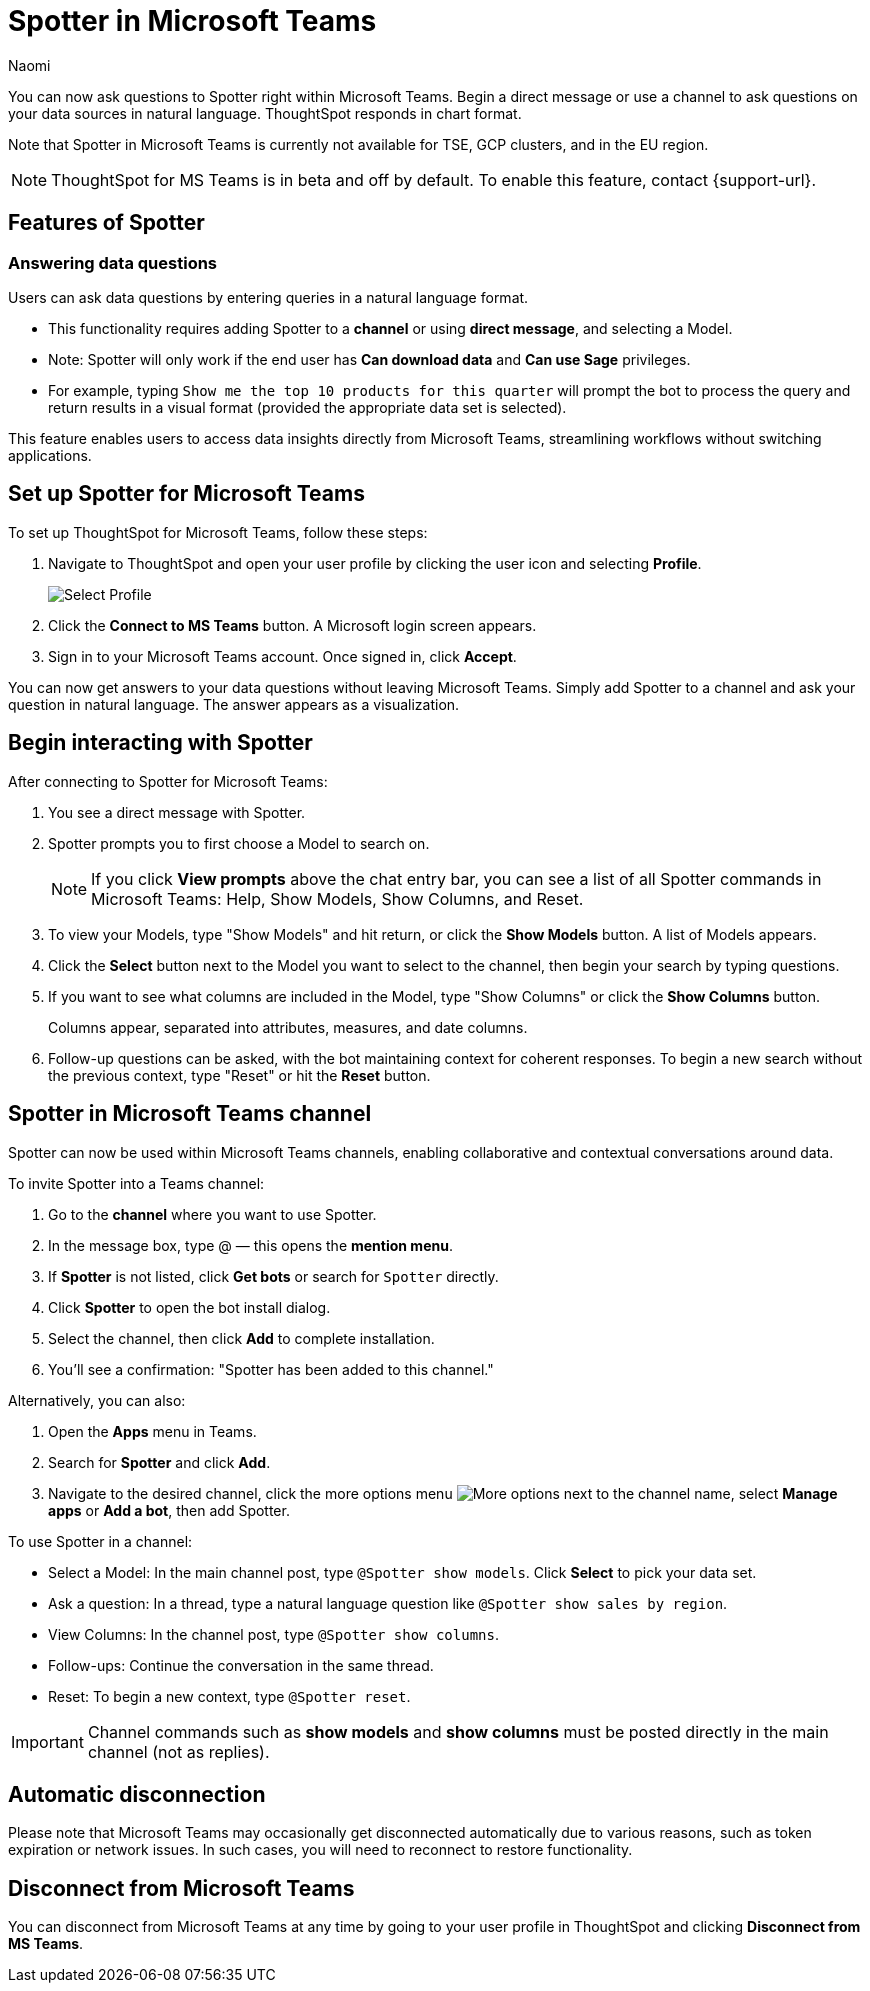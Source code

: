 = Spotter in Microsoft Teams
:last_updated: 6/15/25
:author: Naomi
:experimental:
:page-layout: default-cloud-beta
:linkattrs:
:description: You can now ask ThoughtSpot questions using Microsoft Teams.
:jira: SCAL-244744


You can now ask questions to Spotter right within Microsoft Teams. Begin a direct message or use a channel to ask questions on your data sources in natural language. ThoughtSpot responds in chart format.

Note that Spotter in Microsoft Teams is currently not available for TSE, GCP clusters, and in the EU region.




NOTE: ThoughtSpot for MS Teams is in beta and off by default. To enable this feature, contact {support-url}.


== Features of Spotter


=== Answering data questions


Users can ask data questions by entering queries in a natural language format.


* This functionality requires adding Spotter to a *channel* or using *direct message*, and selecting a Model.


* Note: Spotter will only work if the end user has *Can download data* and *Can use Sage* privileges.


* For example, typing `Show me the top 10 products for this quarter` will prompt the bot to process the query and return results in a visual format (provided the appropriate data set is selected).


This feature enables users to access data insights directly from Microsoft Teams, streamlining workflows without switching applications.




== Set up Spotter for Microsoft Teams


To set up ThoughtSpot for Microsoft Teams, follow these steps:


. Navigate to ThoughtSpot and open your user profile by clicking the user icon and selecting *Profile*.
+
image:profile-button.png[Select Profile]


. Click the *Connect to MS Teams* button. A Microsoft login screen appears.




. Sign in to your Microsoft Teams account. Once signed in, click *Accept*.




You can now get answers to your data questions without leaving Microsoft Teams. Simply add Spotter to a channel and ask your question in natural language. The answer appears as a visualization.


== Begin interacting with Spotter


After connecting to Spotter for Microsoft Teams:


. You see a direct message with Spotter.
. Spotter prompts you to first choose a Model to search on.
+
NOTE: If you click *View prompts* above the chat entry bar, you can see a list of all Spotter commands in Microsoft Teams: Help, Show Models, Show Columns, and Reset.
. To view your Models, type "Show Models" and hit return, or click the *Show Models* button. A list of Models appears.


. Click the *Select* button next to the Model you want to select to the channel, then begin your search by typing questions.


. If you want to see what columns are included in the Model, type "Show Columns" or click the *Show Columns* button.
+
Columns appear, separated into attributes, measures, and date columns.


. Follow-up questions can be asked, with the bot maintaining context for coherent responses. To begin a new search without the previous context, type "Reset" or hit the *Reset* button.


== Spotter in Microsoft Teams channel


Spotter can now be used within Microsoft Teams channels, enabling collaborative and contextual conversations around data.


To invite Spotter into a Teams channel:

. Go to the *channel* where you want to use Spotter.


. In the message box, type @ — this opens the *mention menu*.


. If *Spotter* is not listed, click *Get bots* or search for `Spotter` directly.


. Click *Spotter* to open the bot install dialog.


. Select the channel, then click *Add* to complete installation.


. You’ll see a confirmation: "Spotter has been added to this channel."

Alternatively, you can also:

. Open the *Apps* menu in Teams.


. Search for *Spotter* and click *Add*.


. Navigate to the desired channel,  click the more options menu image:icon-more-10px.png[More options] next to the channel name, select *Manage apps* or *Add a bot*, then add Spotter.




To use Spotter in a channel:

* Select a Model: In the main channel post, type `@Spotter show models`. Click *Select* to pick your data set.


* Ask a question: In a thread, type a natural language question like `@Spotter show sales by region`.


* View Columns: In the channel post, type `@Spotter show columns`.


* Follow-ups: Continue the conversation in the same thread.


* Reset: To begin a new context, type `@Spotter reset`.


IMPORTANT: Channel commands such as *show models* and *show columns* must be posted directly in the main channel (not as replies).




== Automatic disconnection


Please note that Microsoft Teams may occasionally get disconnected automatically due to various reasons, such as token expiration or network issues. In such cases, you will need to reconnect to restore functionality.


== Disconnect from Microsoft Teams


You can disconnect from Microsoft Teams at any time by going to your user profile in ThoughtSpot and clicking *Disconnect from MS Teams*.

